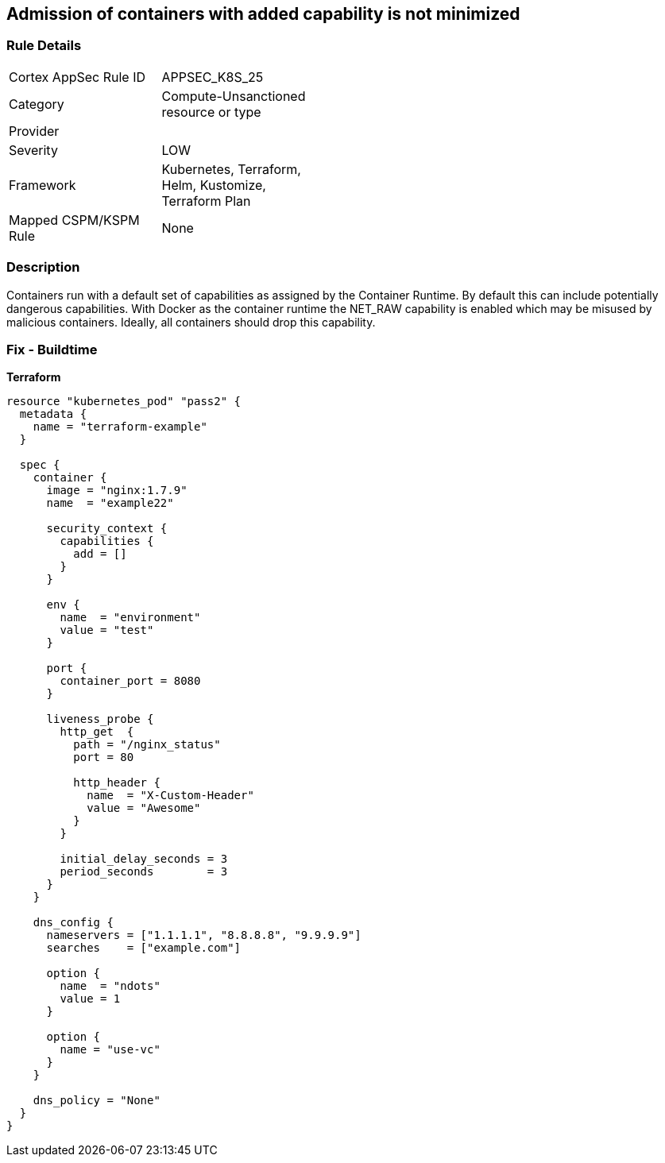 == Admission of containers with added capability is not minimized
//Admission of containers with added capability is not minimized


=== Rule Details

[width=45%]
|===
|Cortex AppSec Rule ID |APPSEC_K8S_25
|Category |Compute-Unsanctioned resource or type
|Provider |
|Severity |LOW
|Framework |Kubernetes, Terraform, Helm, Kustomize, Terraform Plan
|Mapped CSPM/KSPM Rule |None
|===


=== Description 


Containers run with a default set of capabilities as assigned by the Container Runtime.
By default this can include potentially dangerous capabilities.
With Docker as the container runtime the NET_RAW capability is enabled which may be misused by malicious containers.
Ideally, all containers should drop this capability.

=== Fix - Buildtime


*Terraform* 




[source,go]
----
resource "kubernetes_pod" "pass2" {
  metadata {
    name = "terraform-example"
  }

  spec {
    container {
      image = "nginx:1.7.9"
      name  = "example22"

      security_context {
        capabilities {
          add = []
        }
      }

      env {
        name  = "environment"
        value = "test"
      }

      port {
        container_port = 8080
      }

      liveness_probe {
        http_get  {
          path = "/nginx_status"
          port = 80

          http_header {
            name  = "X-Custom-Header"
            value = "Awesome"
          }
        }

        initial_delay_seconds = 3
        period_seconds        = 3
      }
    }

    dns_config {
      nameservers = ["1.1.1.1", "8.8.8.8", "9.9.9.9"]
      searches    = ["example.com"]

      option {
        name  = "ndots"
        value = 1
      }

      option {
        name = "use-vc"
      }
    }

    dns_policy = "None"
  }
}
----

